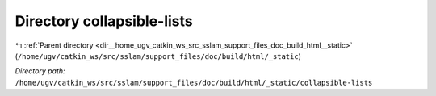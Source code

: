 .. _dir__home_ugv_catkin_ws_src_sslam_support_files_doc_build_html__static_collapsible-lists:


Directory collapsible-lists
===========================


|exhale_lsh| :ref:`Parent directory <dir__home_ugv_catkin_ws_src_sslam_support_files_doc_build_html__static>` (``/home/ugv/catkin_ws/src/sslam/support_files/doc/build/html/_static``)

.. |exhale_lsh| unicode:: U+021B0 .. UPWARDS ARROW WITH TIP LEFTWARDS

*Directory path:* ``/home/ugv/catkin_ws/src/sslam/support_files/doc/build/html/_static/collapsible-lists``



